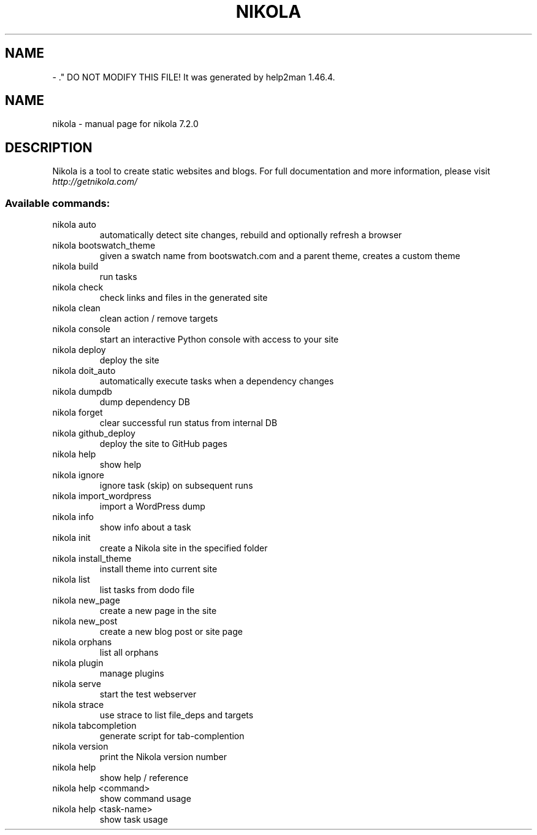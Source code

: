 .\" Man page generated from reStructuredText.
.
.TH   "" "" ""
.SH NAME
 \- 
.
.nr rst2man-indent-level 0
.
.de1 rstReportMargin
\\$1 \\n[an-margin]
level \\n[rst2man-indent-level]
level margin: \\n[rst2man-indent\\n[rst2man-indent-level]]
-
\\n[rst2man-indent0]
\\n[rst2man-indent1]
\\n[rst2man-indent2]
..
.de1 INDENT
.\" .rstReportMargin pre:
. RS \\$1
. nr rst2man-indent\\n[rst2man-indent-level] \\n[an-margin]
. nr rst2man-indent-level +1
.\" .rstReportMargin post:
..
.de UNINDENT
. RE
.\" indent \\n[an-margin]
.\" old: \\n[rst2man-indent\\n[rst2man-indent-level]]
.nr rst2man-indent-level -1
.\" new: \\n[rst2man-indent\\n[rst2man-indent-level]]
.in \\n[rst2man-indent\\n[rst2man-indent-level]]u
..
\&." DO NOT MODIFY THIS FILE!  It was generated by help2man 1.46.4.
.TH NIKOLA "1" "November 2014" "nikola 7.2.0" "User Commands"
.SH NAME
nikola \- manual page for nikola 7.2.0
.SH DESCRIPTION
Nikola is a tool to create static websites and blogs. For full documentation and more information, please visit \fI\%http://getnikola.com/\fP
.SS "Available commands:"
.TP
nikola auto
automatically detect site changes, rebuild and optionally refresh a browser
.TP
nikola bootswatch_theme
given a swatch name from bootswatch.com and a parent theme, creates a custom theme
.TP
nikola build
run tasks
.TP
nikola check
check links and files in the generated site
.TP
nikola clean
clean action / remove targets
.TP
nikola console
start an interactive Python console with access to your site
.TP
nikola deploy
deploy the site
.TP
nikola doit_auto
automatically execute tasks when a dependency changes
.TP
nikola dumpdb
dump dependency DB
.TP
nikola forget
clear successful run status from internal DB
.TP
nikola github_deploy
deploy the site to GitHub pages
.TP
nikola help
show help
.TP
nikola ignore
ignore task (skip) on subsequent runs
.TP
nikola import_wordpress
import a WordPress dump
.TP
nikola info
show info about a task
.TP
nikola init
create a Nikola site in the specified folder
.TP
nikola install_theme
install theme into current site
.TP
nikola list
list tasks from dodo file
.TP
nikola new_page
create a new page in the site
.TP
nikola new_post
create a new blog post or site page
.TP
nikola orphans
list all orphans
.TP
nikola plugin
manage plugins
.TP
nikola serve
start the test webserver
.TP
nikola strace
use strace to list file_deps and targets
.TP
nikola tabcompletion
generate script for tab\-complention
.TP
nikola version
print the Nikola version number
.TP
nikola help
show help / reference
.TP
nikola help <command>
show command usage
.TP
nikola help <task\-name>
show task usage
.\" Generated by docutils manpage writer.
.
